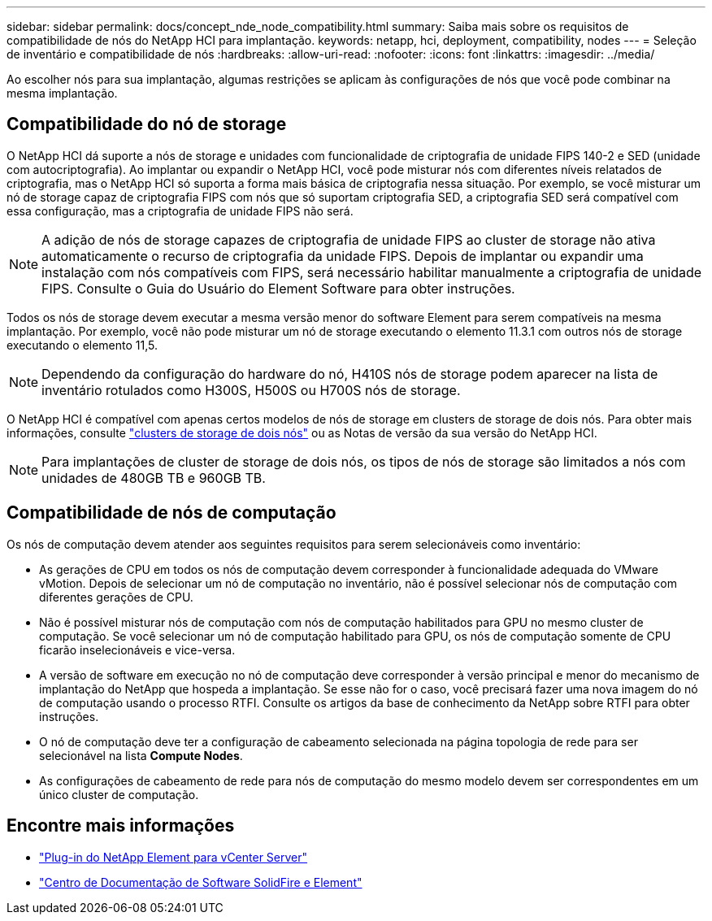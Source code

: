 ---
sidebar: sidebar 
permalink: docs/concept_nde_node_compatibility.html 
summary: Saiba mais sobre os requisitos de compatibilidade de nós do NetApp HCI para implantação. 
keywords: netapp, hci, deployment, compatibility, nodes 
---
= Seleção de inventário e compatibilidade de nós
:hardbreaks:
:allow-uri-read: 
:nofooter: 
:icons: font
:linkattrs: 
:imagesdir: ../media/


[role="lead"]
Ao escolher nós para sua implantação, algumas restrições se aplicam às configurações de nós que você pode combinar na mesma implantação.



== Compatibilidade do nó de storage

O NetApp HCI dá suporte a nós de storage e unidades com funcionalidade de criptografia de unidade FIPS 140-2 e SED (unidade com autocriptografia). Ao implantar ou expandir o NetApp HCI, você pode misturar nós com diferentes níveis relatados de criptografia, mas o NetApp HCI só suporta a forma mais básica de criptografia nessa situação. Por exemplo, se você misturar um nó de storage capaz de criptografia FIPS com nós que só suportam criptografia SED, a criptografia SED será compatível com essa configuração, mas a criptografia de unidade FIPS não será.


NOTE: A adição de nós de storage capazes de criptografia de unidade FIPS ao cluster de storage não ativa automaticamente o recurso de criptografia da unidade FIPS. Depois de implantar ou expandir uma instalação com nós compatíveis com FIPS, será necessário habilitar manualmente a criptografia de unidade FIPS. Consulte o Guia do Usuário do Element Software para obter instruções.

Todos os nós de storage devem executar a mesma versão menor do software Element para serem compatíveis na mesma implantação. Por exemplo, você não pode misturar um nó de storage executando o elemento 11.3.1 com outros nós de storage executando o elemento 11,5.


NOTE: Dependendo da configuração do hardware do nó, H410S nós de storage podem aparecer na lista de inventário rotulados como H300S, H500S ou H700S nós de storage.

O NetApp HCI é compatível com apenas certos modelos de nós de storage em clusters de storage de dois nós. Para obter mais informações, consulte link:concept_hci_clusters.html#two-node-storage-clusters["clusters de storage de dois nós"] ou as Notas de versão da sua versão do NetApp HCI.


NOTE: Para implantações de cluster de storage de dois nós, os tipos de nós de storage são limitados a nós com unidades de 480GB TB e 960GB TB.



== Compatibilidade de nós de computação

Os nós de computação devem atender aos seguintes requisitos para serem selecionáveis como inventário:

* As gerações de CPU em todos os nós de computação devem corresponder à funcionalidade adequada do VMware vMotion. Depois de selecionar um nó de computação no inventário, não é possível selecionar nós de computação com diferentes gerações de CPU.
* Não é possível misturar nós de computação com nós de computação habilitados para GPU no mesmo cluster de computação. Se você selecionar um nó de computação habilitado para GPU, os nós de computação somente de CPU ficarão inselecionáveis e vice-versa.
* A versão de software em execução no nó de computação deve corresponder à versão principal e menor do mecanismo de implantação do NetApp que hospeda a implantação. Se esse não for o caso, você precisará fazer uma nova imagem do nó de computação usando o processo RTFI. Consulte os artigos da base de conhecimento da NetApp sobre RTFI para obter instruções.
* O nó de computação deve ter a configuração de cabeamento selecionada na página topologia de rede para ser selecionável na lista *Compute Nodes*.
* As configurações de cabeamento de rede para nós de computação do mesmo modelo devem ser correspondentes em um único cluster de computação.




== Encontre mais informações

* https://docs.netapp.com/us-en/vcp/index.html["Plug-in do NetApp Element para vCenter Server"^]
* http://docs.netapp.com/sfe-122/index.jsp["Centro de Documentação de Software SolidFire e Element"^]

